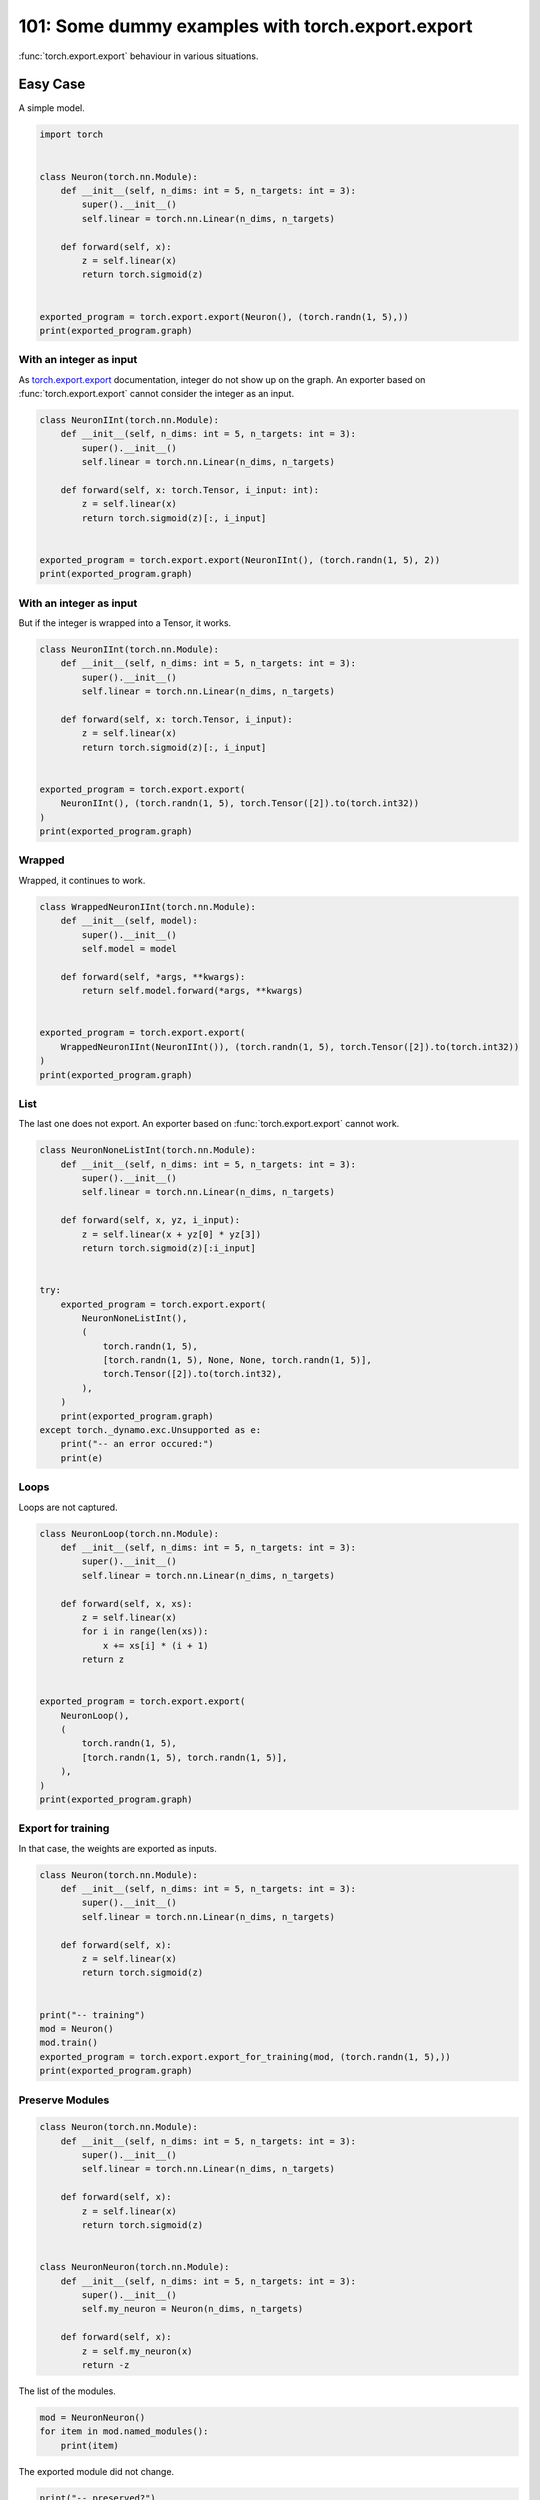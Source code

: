 
.. DO NOT EDIT.
.. THIS FILE WAS AUTOMATICALLY GENERATED BY SPHINX-GALLERY.
.. TO MAKE CHANGES, EDIT THE SOURCE PYTHON FILE:
.. "auto_examples/plot_torch_export_101.py"
.. LINE NUMBERS ARE GIVEN BELOW.

.. only:: html

    .. note::
        :class: sphx-glr-download-link-note

        :ref:`Go to the end <sphx_glr_download_auto_examples_plot_torch_export_101.py>`
        to download the full example code.

.. rst-class:: sphx-glr-example-title

.. _sphx_glr_auto_examples_plot_torch_export_101.py:


.. _l-plot-torch-export-101:

=================================================
101: Some dummy examples with torch.export.export
=================================================

:func:`torch.export.export` behaviour in various situations.

Easy Case
=========

A simple model.

.. GENERATED FROM PYTHON SOURCE LINES 15-32

.. code-block:: Python


    import torch


    class Neuron(torch.nn.Module):
        def __init__(self, n_dims: int = 5, n_targets: int = 3):
            super().__init__()
            self.linear = torch.nn.Linear(n_dims, n_targets)

        def forward(self, x):
            z = self.linear(x)
            return torch.sigmoid(z)


    exported_program = torch.export.export(Neuron(), (torch.randn(1, 5),))
    print(exported_program.graph)





.. rst-class:: sphx-glr-script-out

 .. code-block:: none

    graph():
        %p_linear_weight : [num_users=1] = placeholder[target=p_linear_weight]
        %p_linear_bias : [num_users=1] = placeholder[target=p_linear_bias]
        %x : [num_users=1] = placeholder[target=x]
        %linear : [num_users=1] = call_function[target=torch.ops.aten.linear.default](args = (%x, %p_linear_weight, %p_linear_bias), kwargs = {})
        %sigmoid : [num_users=1] = call_function[target=torch.ops.aten.sigmoid.default](args = (%linear,), kwargs = {})
        return (sigmoid,)




.. GENERATED FROM PYTHON SOURCE LINES 33-40

With an integer as input
++++++++++++++++++++++++

As `torch.export.export <https://pytorch.org/docs/stable/export.html>`_
documentation, integer do not show up on the graph.
An exporter based on :func:`torch.export.export` cannot consider
the integer as an input.

.. GENERATED FROM PYTHON SOURCE LINES 40-55

.. code-block:: Python



    class NeuronIInt(torch.nn.Module):
        def __init__(self, n_dims: int = 5, n_targets: int = 3):
            super().__init__()
            self.linear = torch.nn.Linear(n_dims, n_targets)

        def forward(self, x: torch.Tensor, i_input: int):
            z = self.linear(x)
            return torch.sigmoid(z)[:, i_input]


    exported_program = torch.export.export(NeuronIInt(), (torch.randn(1, 5), 2))
    print(exported_program.graph)





.. rst-class:: sphx-glr-script-out

 .. code-block:: none

    graph():
        %p_linear_weight : [num_users=1] = placeholder[target=p_linear_weight]
        %p_linear_bias : [num_users=1] = placeholder[target=p_linear_bias]
        %x : [num_users=1] = placeholder[target=x]
        %i_input : [num_users=0] = placeholder[target=i_input]
        %linear : [num_users=1] = call_function[target=torch.ops.aten.linear.default](args = (%x, %p_linear_weight, %p_linear_bias), kwargs = {})
        %sigmoid : [num_users=1] = call_function[target=torch.ops.aten.sigmoid.default](args = (%linear,), kwargs = {})
        %slice_1 : [num_users=1] = call_function[target=torch.ops.aten.slice.Tensor](args = (%sigmoid, 0, 0, 9223372036854775807), kwargs = {})
        %select : [num_users=1] = call_function[target=torch.ops.aten.select.int](args = (%slice_1, 1, 2), kwargs = {})
        return (select,)




.. GENERATED FROM PYTHON SOURCE LINES 56-60

With an integer as input
++++++++++++++++++++++++

But if the integer is wrapped into a Tensor, it works.

.. GENERATED FROM PYTHON SOURCE LINES 60-78

.. code-block:: Python



    class NeuronIInt(torch.nn.Module):
        def __init__(self, n_dims: int = 5, n_targets: int = 3):
            super().__init__()
            self.linear = torch.nn.Linear(n_dims, n_targets)

        def forward(self, x: torch.Tensor, i_input):
            z = self.linear(x)
            return torch.sigmoid(z)[:, i_input]


    exported_program = torch.export.export(
        NeuronIInt(), (torch.randn(1, 5), torch.Tensor([2]).to(torch.int32))
    )
    print(exported_program.graph)






.. rst-class:: sphx-glr-script-out

 .. code-block:: none

    graph():
        %p_linear_weight : [num_users=1] = placeholder[target=p_linear_weight]
        %p_linear_bias : [num_users=1] = placeholder[target=p_linear_bias]
        %x : [num_users=1] = placeholder[target=x]
        %i_input : [num_users=1] = placeholder[target=i_input]
        %linear : [num_users=1] = call_function[target=torch.ops.aten.linear.default](args = (%x, %p_linear_weight, %p_linear_bias), kwargs = {})
        %sigmoid : [num_users=1] = call_function[target=torch.ops.aten.sigmoid.default](args = (%linear,), kwargs = {})
        %slice_1 : [num_users=1] = call_function[target=torch.ops.aten.slice.Tensor](args = (%sigmoid, 0, 0, 9223372036854775807), kwargs = {})
        %index : [num_users=1] = call_function[target=torch.ops.aten.index.Tensor](args = (%slice_1, [None, %i_input]), kwargs = {})
        return (index,)




.. GENERATED FROM PYTHON SOURCE LINES 79-83

Wrapped
+++++++

Wrapped, it continues to work.

.. GENERATED FROM PYTHON SOURCE LINES 83-100

.. code-block:: Python



    class WrappedNeuronIInt(torch.nn.Module):
        def __init__(self, model):
            super().__init__()
            self.model = model

        def forward(self, *args, **kwargs):
            return self.model.forward(*args, **kwargs)


    exported_program = torch.export.export(
        WrappedNeuronIInt(NeuronIInt()), (torch.randn(1, 5), torch.Tensor([2]).to(torch.int32))
    )
    print(exported_program.graph)






.. rst-class:: sphx-glr-script-out

 .. code-block:: none

    graph():
        %p_model_linear_weight : [num_users=1] = placeholder[target=p_model_linear_weight]
        %p_model_linear_bias : [num_users=1] = placeholder[target=p_model_linear_bias]
        %args_0 : [num_users=1] = placeholder[target=args_0]
        %args_1 : [num_users=1] = placeholder[target=args_1]
        %linear : [num_users=1] = call_function[target=torch.ops.aten.linear.default](args = (%args_0, %p_model_linear_weight, %p_model_linear_bias), kwargs = {})
        %sigmoid : [num_users=1] = call_function[target=torch.ops.aten.sigmoid.default](args = (%linear,), kwargs = {})
        %slice_1 : [num_users=1] = call_function[target=torch.ops.aten.slice.Tensor](args = (%sigmoid, 0, 0, 9223372036854775807), kwargs = {})
        %index : [num_users=1] = call_function[target=torch.ops.aten.index.Tensor](args = (%slice_1, [None, %args_1]), kwargs = {})
        return (index,)




.. GENERATED FROM PYTHON SOURCE LINES 101-106

List
++++

The last one does not export. An exporter based on
:func:`torch.export.export` cannot work.

.. GENERATED FROM PYTHON SOURCE LINES 106-133

.. code-block:: Python



    class NeuronNoneListInt(torch.nn.Module):
        def __init__(self, n_dims: int = 5, n_targets: int = 3):
            super().__init__()
            self.linear = torch.nn.Linear(n_dims, n_targets)

        def forward(self, x, yz, i_input):
            z = self.linear(x + yz[0] * yz[3])
            return torch.sigmoid(z)[:i_input]


    try:
        exported_program = torch.export.export(
            NeuronNoneListInt(),
            (
                torch.randn(1, 5),
                [torch.randn(1, 5), None, None, torch.randn(1, 5)],
                torch.Tensor([2]).to(torch.int32),
            ),
        )
        print(exported_program.graph)
    except torch._dynamo.exc.Unsupported as e:
        print("-- an error occured:")
        print(e)






.. rst-class:: sphx-glr-script-out

 .. code-block:: none

    -- an error occured:
    Dynamic slicing on data-dependent value is not supported

    from user code:
       File "/home/xadupre/github/experimental-experiment/_doc/examples/plot_torch_export_101.py", line 115, in forward
        return torch.sigmoid(z)[:i_input]

    Set TORCH_LOGS="+dynamo" and TORCHDYNAMO_VERBOSE=1 for more information





.. GENERATED FROM PYTHON SOURCE LINES 134-138

Loops
+++++

Loops are not captured.

.. GENERATED FROM PYTHON SOURCE LINES 138-161

.. code-block:: Python



    class NeuronLoop(torch.nn.Module):
        def __init__(self, n_dims: int = 5, n_targets: int = 3):
            super().__init__()
            self.linear = torch.nn.Linear(n_dims, n_targets)

        def forward(self, x, xs):
            z = self.linear(x)
            for i in range(len(xs)):
                x += xs[i] * (i + 1)
            return z


    exported_program = torch.export.export(
        NeuronLoop(),
        (
            torch.randn(1, 5),
            [torch.randn(1, 5), torch.randn(1, 5)],
        ),
    )
    print(exported_program.graph)





.. rst-class:: sphx-glr-script-out

 .. code-block:: none

    graph():
        %p_linear_weight : [num_users=1] = placeholder[target=p_linear_weight]
        %p_linear_bias : [num_users=1] = placeholder[target=p_linear_bias]
        %x : [num_users=2] = placeholder[target=x]
        %xs_0 : [num_users=1] = placeholder[target=xs_0]
        %xs_1 : [num_users=1] = placeholder[target=xs_1]
        %linear : [num_users=1] = call_function[target=torch.ops.aten.linear.default](args = (%x, %p_linear_weight, %p_linear_bias), kwargs = {})
        %mul : [num_users=1] = call_function[target=torch.ops.aten.mul.Tensor](args = (%xs_0, 1), kwargs = {})
        %add : [num_users=1] = call_function[target=torch.ops.aten.add.Tensor](args = (%x, %mul), kwargs = {})
        %mul_1 : [num_users=1] = call_function[target=torch.ops.aten.mul.Tensor](args = (%xs_1, 2), kwargs = {})
        %add_1 : [num_users=1] = call_function[target=torch.ops.aten.add.Tensor](args = (%add, %mul_1), kwargs = {})
        return (add_1, linear)




.. GENERATED FROM PYTHON SOURCE LINES 162-166

Export for training
+++++++++++++++++++

In that case, the weights are exported as inputs.

.. GENERATED FROM PYTHON SOURCE LINES 166-185

.. code-block:: Python



    class Neuron(torch.nn.Module):
        def __init__(self, n_dims: int = 5, n_targets: int = 3):
            super().__init__()
            self.linear = torch.nn.Linear(n_dims, n_targets)

        def forward(self, x):
            z = self.linear(x)
            return torch.sigmoid(z)


    print("-- training")
    mod = Neuron()
    mod.train()
    exported_program = torch.export.export_for_training(mod, (torch.randn(1, 5),))
    print(exported_program.graph)






.. rst-class:: sphx-glr-script-out

 .. code-block:: none

    -- training
    graph():
        %p_linear_weight : [num_users=1] = placeholder[target=p_linear_weight]
        %p_linear_bias : [num_users=1] = placeholder[target=p_linear_bias]
        %x : [num_users=1] = placeholder[target=x]
        %linear : [num_users=1] = call_function[target=torch.ops.aten.linear.default](args = (%x, %p_linear_weight, %p_linear_bias), kwargs = {})
        %sigmoid : [num_users=1] = call_function[target=torch.ops.aten.sigmoid.default](args = (%linear,), kwargs = {})
        return (sigmoid,)




.. GENERATED FROM PYTHON SOURCE LINES 186-189

Preserve Modules
++++++++++++++++


.. GENERATED FROM PYTHON SOURCE LINES 189-211

.. code-block:: Python



    class Neuron(torch.nn.Module):
        def __init__(self, n_dims: int = 5, n_targets: int = 3):
            super().__init__()
            self.linear = torch.nn.Linear(n_dims, n_targets)

        def forward(self, x):
            z = self.linear(x)
            return torch.sigmoid(z)


    class NeuronNeuron(torch.nn.Module):
        def __init__(self, n_dims: int = 5, n_targets: int = 3):
            super().__init__()
            self.my_neuron = Neuron(n_dims, n_targets)

        def forward(self, x):
            z = self.my_neuron(x)
            return -z









.. GENERATED FROM PYTHON SOURCE LINES 212-213

The list of the modules.

.. GENERATED FROM PYTHON SOURCE LINES 213-218

.. code-block:: Python


    mod = NeuronNeuron()
    for item in mod.named_modules():
        print(item)





.. rst-class:: sphx-glr-script-out

 .. code-block:: none

    ('', NeuronNeuron(
      (my_neuron): Neuron(
        (linear): Linear(in_features=5, out_features=3, bias=True)
      )
    ))
    ('my_neuron', Neuron(
      (linear): Linear(in_features=5, out_features=3, bias=True)
    ))
    ('my_neuron.linear', Linear(in_features=5, out_features=3, bias=True))




.. GENERATED FROM PYTHON SOURCE LINES 219-220

The exported module did not change.

.. GENERATED FROM PYTHON SOURCE LINES 220-227

.. code-block:: Python


    print("-- preserved?")
    exported_program = torch.export.export(
        mod, (torch.randn(1, 5),), preserve_module_call_signature=("my_neuron",)
    )
    print(exported_program.graph)





.. rst-class:: sphx-glr-script-out

 .. code-block:: none

    -- preserved?
    graph():
        %p_my_neuron_linear_weight : [num_users=1] = placeholder[target=p_my_neuron_linear_weight]
        %p_my_neuron_linear_bias : [num_users=1] = placeholder[target=p_my_neuron_linear_bias]
        %x : [num_users=1] = placeholder[target=x]
        %linear : [num_users=1] = call_function[target=torch.ops.aten.linear.default](args = (%x, %p_my_neuron_linear_weight, %p_my_neuron_linear_bias), kwargs = {})
        %sigmoid : [num_users=1] = call_function[target=torch.ops.aten.sigmoid.default](args = (%linear,), kwargs = {})
        %neg : [num_users=1] = call_function[target=torch.ops.aten.neg.default](args = (%sigmoid,), kwargs = {})
        return (neg,)




.. GENERATED FROM PYTHON SOURCE LINES 228-229

And now?

.. GENERATED FROM PYTHON SOURCE LINES 229-237

.. code-block:: Python


    import torch.export._swap

    swapped_gm = torch.export._swap._swap_modules(exported_program, {"my_neuron": Neuron()})

    print("-- preserved?")
    print(swapped_gm.graph)





.. rst-class:: sphx-glr-script-out

 .. code-block:: none

    /home/xadupre/vv/this/lib/python3.10/site-packages/torch/export/unflatten.py:706: UserWarning: Attempted to insert a get_attr Node with no underlying reference in the owning GraphModule! Call GraphModule.add_submodule to add the necessary submodule, GraphModule.add_parameter to add the necessary Parameter, or nn.Module.register_buffer to add the necessary buffer
      spec_node = gm.graph.get_attr(name)
    /home/xadupre/vv/this/lib/python3.10/site-packages/torch/export/unflatten.py:700: UserWarning: Attempted to insert a get_attr Node with no underlying reference in the owning GraphModule! Call GraphModule.add_submodule to add the necessary submodule, GraphModule.add_parameter to add the necessary Parameter, or nn.Module.register_buffer to add the necessary buffer
      spec_node = gm.graph.get_attr(name)
    /home/xadupre/vv/this/lib/python3.10/site-packages/torch/fx/graph.py:1794: UserWarning: Node _spec_0 target _spec_0 _spec_0 of  does not reference an nn.Module, nn.Parameter, or buffer, which is what 'get_attr' Nodes typically target
      warnings.warn(
    /home/xadupre/vv/this/lib/python3.10/site-packages/torch/fx/graph.py:1794: UserWarning: Node _spec_1 target _spec_1 _spec_1 of  does not reference an nn.Module, nn.Parameter, or buffer, which is what 'get_attr' Nodes typically target
      warnings.warn(
    -- preserved?
    graph():
        %x : [num_users=1] = placeholder[target=x]
        %_spec_0 : [num_users=1] = get_attr[target=_spec_0]
        %_spec_1 : [num_users=1] = get_attr[target=_spec_1]
        %tree_unflatten : [num_users=1] = call_function[target=torch.utils._pytree.tree_unflatten](args = ([%x], %_spec_0), kwargs = {})
        %getitem : [num_users=1] = call_function[target=operator.getitem](args = (%tree_unflatten, 0), kwargs = {})
        %getitem_1 : [num_users=1] = call_function[target=operator.getitem](args = (%getitem, 0), kwargs = {})
        %my_neuron : [num_users=1] = call_module[target=my_neuron](args = (%getitem_1,), kwargs = {})
        %tree_flatten_spec : [num_users=1] = call_function[target=torch.fx._pytree.tree_flatten_spec](args = (%my_neuron, %_spec_1), kwargs = {})
        %getitem_3 : [num_users=1] = call_function[target=operator.getitem](args = (%tree_flatten_spec, 0), kwargs = {})
        %neg : [num_users=1] = call_function[target=torch.ops.aten.neg.default](args = (%getitem_3,), kwargs = {})
        return (neg,)




.. GENERATED FROM PYTHON SOURCE LINES 238-240

Unfortunately this approach does not work well on big models
and it is a provite API.


.. rst-class:: sphx-glr-timing

   **Total running time of the script:** (0 minutes 0.489 seconds)


.. _sphx_glr_download_auto_examples_plot_torch_export_101.py:

.. only:: html

  .. container:: sphx-glr-footer sphx-glr-footer-example

    .. container:: sphx-glr-download sphx-glr-download-jupyter

      :download:`Download Jupyter notebook: plot_torch_export_101.ipynb <plot_torch_export_101.ipynb>`

    .. container:: sphx-glr-download sphx-glr-download-python

      :download:`Download Python source code: plot_torch_export_101.py <plot_torch_export_101.py>`

    .. container:: sphx-glr-download sphx-glr-download-zip

      :download:`Download zipped: plot_torch_export_101.zip <plot_torch_export_101.zip>`


.. only:: html

 .. rst-class:: sphx-glr-signature

    `Gallery generated by Sphinx-Gallery <https://sphinx-gallery.github.io>`_
